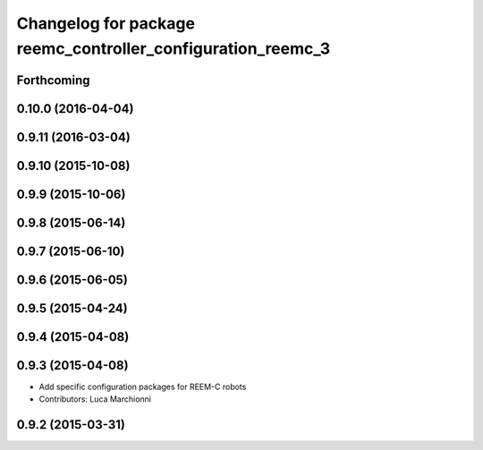 ^^^^^^^^^^^^^^^^^^^^^^^^^^^^^^^^^^^^^^^^^^^^^^^^^^^^^^^^^^^^
Changelog for package reemc_controller_configuration_reemc_3
^^^^^^^^^^^^^^^^^^^^^^^^^^^^^^^^^^^^^^^^^^^^^^^^^^^^^^^^^^^^

Forthcoming
-----------

0.10.0 (2016-04-04)
-------------------

0.9.11 (2016-03-04)
-------------------

0.9.10 (2015-10-08)
-------------------

0.9.9 (2015-10-06)
------------------

0.9.8 (2015-06-14)
------------------

0.9.7 (2015-06-10)
------------------

0.9.6 (2015-06-05)
------------------

0.9.5 (2015-04-24)
------------------

0.9.4 (2015-04-08)
------------------

0.9.3 (2015-04-08)
------------------

* Add specific configuration packages for REEM-C robots
* Contributors: Luca Marchionni

0.9.2 (2015-03-31)
------------------
